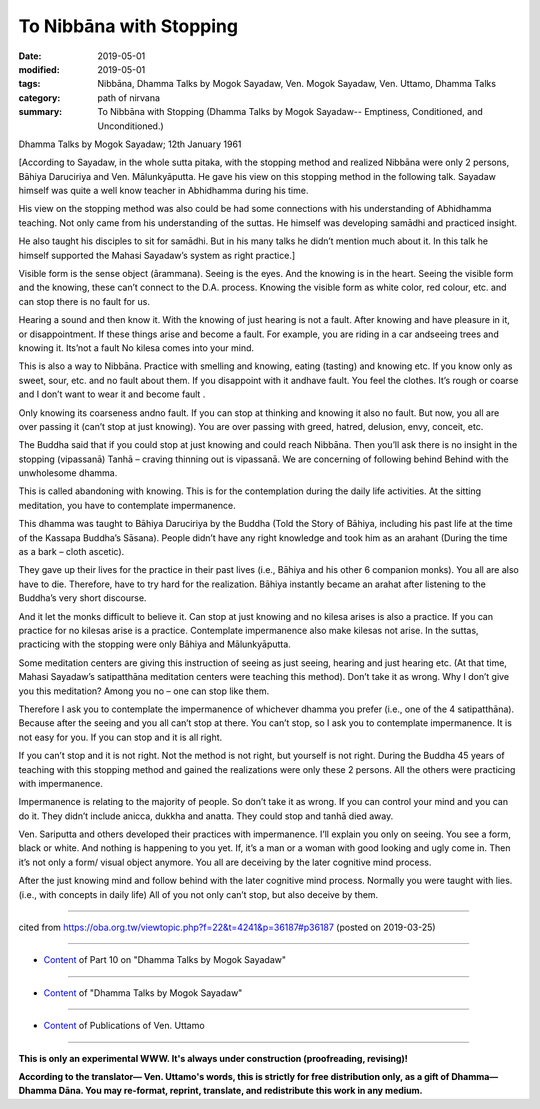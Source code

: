 ==========================================
To Nibbāna with Stopping
==========================================

:date: 2019-05-01
:modified: 2019-05-01
:tags: Nibbāna, Dhamma Talks by Mogok Sayadaw, Ven. Mogok Sayadaw, Ven. Uttamo, Dhamma Talks
:category: path of nirvana
:summary: To Nibbāna with Stopping (Dhamma Talks by Mogok Sayadaw-- Emptiness, Conditioned, and Unconditioned.)

Dhamma Talks by Mogok Sayadaw; 12th January 1961

[According to Sayadaw, in the whole sutta pitaka, with the stopping method and realized Nibbāna were only 2 persons, Bāhiya Daruciriya and Ven. Mālunkyāputta. He gave his view on this stopping method in the following talk. Sayadaw himself was quite a well know teacher in Abhidhamma during his time. 

His view on the stopping method was also could be had some connections with his understanding of Abhidhamma teaching. Not only came from his understanding of the suttas. He himself was developing samādhi and practiced insight. 

He also taught his disciples to sit for samādhi. But in his many talks he didn’t mention much about it. In this talk he himself supported the Mahasi Sayadaw’s system as right practice.]

Visible form is the sense object (ārammana). Seeing is the eyes. And the knowing is in the heart. Seeing the visible form and the knowing, these can’t connect to the D.A. process. Knowing the visible form as white color, red colour, etc. and can stop there is no fault for us. 

Hearing a sound and then know it. With the knowing of just hearing is not a fault. After knowing and have pleasure in it, or disappointment. If these things arise and become a fault. For example, you are riding in a car andseeing trees and knowing it. Its’not a fault No kilesa comes into your mind. 

This is also a way to Nibbāna. Practice with smelling and knowing, eating (tasting) and knowing etc. If you know only as sweet, sour, etc. and no fault about them. If you disappoint with it andhave fault. You feel the clothes. It’s rough or coarse and I don’t want to wear it and become fault . 

Only knowing its coarseness andno fault. If you can stop at thinking and knowing it also no fault. But now, you all are over passing it (can’t stop at just knowing). You are over passing with greed, hatred, delusion, envy, conceit, etc. 

The Buddha said that if you could stop at just knowing and could reach Nibbāna. Then you’ll ask there is no insight in the stopping (vipassanā) Tanhā – craving thinning out is vipassanā. We are concerning of following behind Behind with the unwholesome dhamma. 

This is called abandoning with knowing. This is for the contemplation during the daily life activities. At the sitting meditation, you have to contemplate impermanence.

This dhamma was taught to Bāhiya Daruciriya by the Buddha (Told the Story of Bāhiya, including his past life at the time of the Kassapa Buddha’s Sāsana). People didn’t have any right knowledge and took him as an arahant (During the time as a bark – cloth ascetic). 

They gave up their lives for the practice in their past lives (i.e., Bāhiya and his other 6 companion monks). You all are also have to die. Therefore, have to try hard for the realization. Bāhiya instantly became an arahat after listening to the Buddha’s very short discourse. 

And it let the monks difficult to believe it. Can stop at just knowing and no kilesa arises is also a practice. If you can practice for no kilesas arise is a practice. Contemplate impermanence also make kilesas not arise. In the suttas, practicing with the stopping were only Bāhiya and Mālunkyāputta. 

Some meditation centers are giving this instruction of seeing as just seeing, hearing and just hearing etc. (At that time, Mahasi Sayadaw’s satipatthāna meditation centers were teaching this method). Don’t take it as wrong. Why I don’t give you this meditation? Among you no – one can stop like them. 

Therefore I ask you to contemplate the impermanence of whichever dhamma you prefer (i.e., one of the 4 satipatthāna). Because after the seeing and you all can’t stop at there. You can’t stop, so I ask you to contemplate impermanence. It is not easy for you. If you can stop and it is all right. 

If you can’t stop and it is not right. Not the method is not right, but yourself is not right. During the Buddha 45 years of teaching with this stopping method and gained the realizations were only these 2 persons. All the others were practicing with impermanence. 

Impermanence is relating to the majority of people. So don’t take it as wrong. If you can control your mind and you can do it. They didn’t include anicca, dukkha and anatta. They could stop and tanhā died away.

Ven. Sariputta and others developed their practices with impermanence. I’ll explain you only on seeing. You see a form, black or white. And nothing is happening to you yet. If, it’s a man or a woman with good looking and ugly come in. Then it’s not only a form/ visual object anymore. You all are deceiving by the later cognitive mind process. 

After the just knowing mind and follow behind with the later cognitive mind process. Normally you were taught with lies. (i.e., with concepts in daily life) All of you not only can’t stop, but also deceive by them.

------

cited from https://oba.org.tw/viewtopic.php?f=22&t=4241&p=36187#p36187 (posted on 2019-03-25)

------

- `Content <{filename}pt10-content-of-part10%zh.rst>`__ of Part 10 on "Dhamma Talks by Mogok Sayadaw"

------

- `Content <{filename}content-of-dhamma-talks-by-mogok-sayadaw%zh.rst>`__ of "Dhamma Talks by Mogok Sayadaw"

------

- `Content <{filename}../publication-of-ven-uttamo%zh.rst>`__ of Publications of Ven. Uttamo

------

**This is only an experimental WWW. It's always under construction (proofreading, revising)!**

**According to the translator— Ven. Uttamo's words, this is strictly for free distribution only, as a gift of Dhamma—Dhamma Dāna. You may re-format, reprint, translate, and redistribute this work in any medium.**

..
  2019-04-29  create rst; post on 05-01